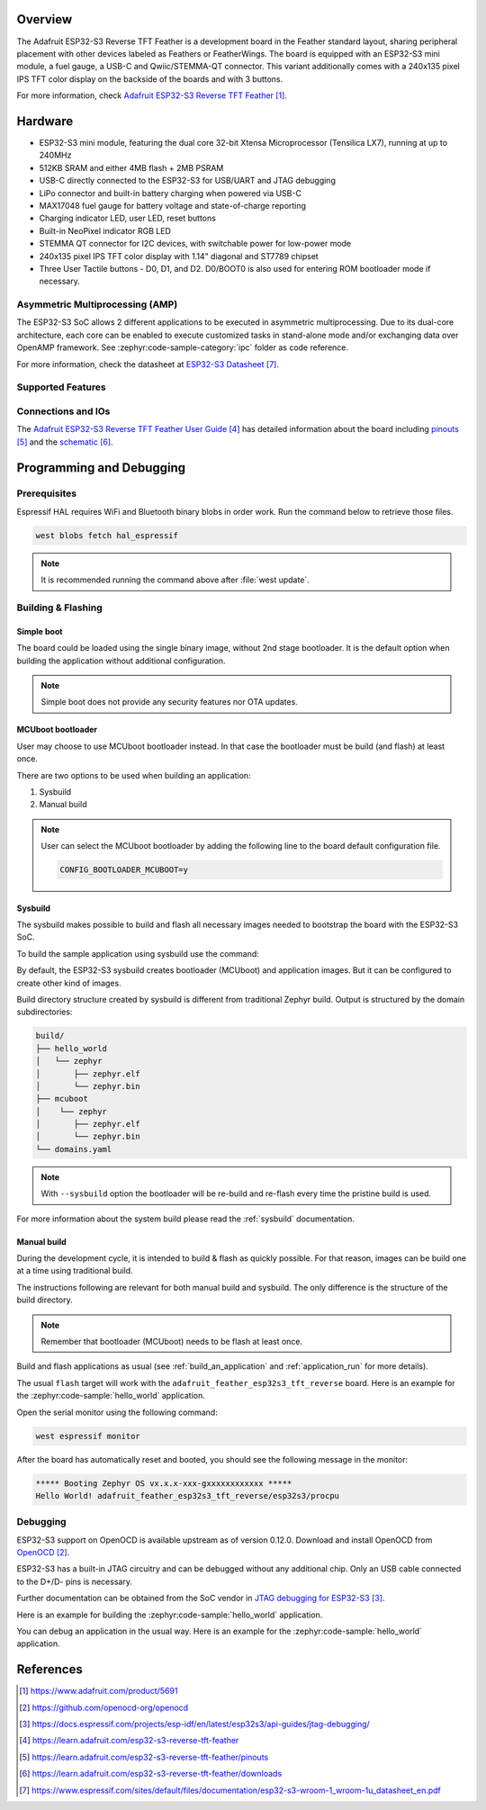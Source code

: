 .. zephyr:board:: adafruit_feather_esp32s3_tft_reverse

Overview
********

The Adafruit ESP32-S3 Reverse TFT Feather is a development board in the
Feather standard layout, sharing peripheral placement with other devices
labeled as Feathers or FeatherWings. The board is equipped with an
ESP32-S3 mini module, a fuel gauge, a USB-C and Qwiic/STEMMA-QT connector.
This variant additionally comes with a 240x135 pixel IPS TFT color display
on the backside of the boards and with 3 buttons.

For more information, check
`Adafruit ESP32-S3 Reverse TFT Feather`_.

Hardware
********

- ESP32-S3 mini module, featuring the dual core 32-bit Xtensa Microprocessor
  (Tensilica LX7), running at up to 240MHz
- 512KB SRAM and either 4MB flash + 2MB PSRAM
- USB-C directly connected to the ESP32-S3 for USB/UART and JTAG debugging
- LiPo connector and built-in battery charging when powered via USB-C
- MAX17048 fuel gauge for battery voltage and state-of-charge reporting
- Charging indicator LED, user LED, reset buttons
- Built-in NeoPixel indicator RGB LED
- STEMMA QT connector for I2C devices, with switchable power for low-power mode
- 240x135 pixel IPS TFT color display with 1.14" diagonal and ST7789 chipset
- Three User Tactile buttons - D0, D1, and D2. D0/BOOT0 is also used for entering ROM
  bootloader mode if necessary.


Asymmetric Multiprocessing (AMP)
================================

The ESP32-S3 SoC allows 2 different applications to be executed in asymmetric
multiprocessing. Due to its dual-core architecture, each core can be enabled to
execute customized tasks in stand-alone mode and/or exchanging data over OpenAMP
framework. See :zephyr:code-sample-category:`ipc` folder as code reference.

For more information, check the datasheet at `ESP32-S3 Datasheet`_.

Supported Features
==================

.. zephyr:board-supported-hw::

Connections and IOs
===================

The `Adafruit ESP32-S3 Reverse TFT Feather User Guide`_ has detailed information about
the board including `pinouts`_ and the `schematic`_.

Programming and Debugging
*************************

.. zephyr:board-supported-runners::

Prerequisites
=============

Espressif HAL requires WiFi and Bluetooth binary blobs in order work. Run the
command below to retrieve those files.

.. code-block:: console

   west blobs fetch hal_espressif

.. note::

   It is recommended running the command above after :file:`west update`.

Building & Flashing
===================

Simple boot
-----------

The board could be loaded using the single binary image, without 2nd stage
bootloader. It is the default option when building the application without
additional configuration.

.. note::

   Simple boot does not provide any security features nor OTA updates.

MCUboot bootloader
------------------

User may choose to use MCUboot bootloader instead. In that case the bootloader
must be build (and flash) at least once.

There are two options to be used when building an application:

1. Sysbuild
2. Manual build

.. note::

   User can select the MCUboot bootloader by adding the following line
   to the board default configuration file.

   .. code:: cfg

      CONFIG_BOOTLOADER_MCUBOOT=y

Sysbuild
--------

The sysbuild makes possible to build and flash all necessary images needed to
bootstrap the board with the ESP32-S3 SoC.

To build the sample application using sysbuild use the command:

.. zephyr-app-commands::
   :tool: west
   :zephyr-app: samples/hello_world
   :board: adafruit_feather_esp32s3_tft_reverse/esp32s3/procpu
   :goals: build
   :west-args: --sysbuild
   :compact:

By default, the ESP32-S3 sysbuild creates bootloader (MCUboot) and application
images. But it can be configured to create other kind of images.

Build directory structure created by sysbuild is different from traditional
Zephyr build. Output is structured by the domain subdirectories:

.. code-block::

  build/
  ├── hello_world
  │   └── zephyr
  │       ├── zephyr.elf
  │       └── zephyr.bin
  ├── mcuboot
  │    └── zephyr
  │       ├── zephyr.elf
  │       └── zephyr.bin
  └── domains.yaml

.. note::

   With ``--sysbuild`` option the bootloader will be re-build and re-flash
   every time the pristine build is used.

For more information about the system build please read the :ref:`sysbuild`
documentation.

Manual build
------------

During the development cycle, it is intended to build & flash as quickly
possible. For that reason, images can be build one at a time using traditional
build.

The instructions following are relevant for both manual build and sysbuild.
The only difference is the structure of the build directory.

.. note::

   Remember that bootloader (MCUboot) needs to be flash at least once.

Build and flash applications as usual (see :ref:`build_an_application` and
:ref:`application_run` for more details).

.. zephyr-app-commands::
   :zephyr-app: samples/hello_world
   :board:    :board: adafruit_feather_esp32s3_tft_reverse/esp32s3/procpu
   :goals: build

The usual ``flash`` target will work with the ``adafruit_feather_esp32s3_tft_reverse``
board. Here is an example for the :zephyr:code-sample:`hello_world` application.

.. zephyr-app-commands::
   :zephyr-app: samples/hello_world
   :board: adafruit_feather_esp32s3_tft_reverse/esp32s3/procpu
   :goals: flash

Open the serial monitor using the following command:

.. code-block:: shell

   west espressif monitor

After the board has automatically reset and booted, you should see the following
message in the monitor:

.. code-block:: console

   ***** Booting Zephyr OS vx.x.x-xxx-gxxxxxxxxxxxx *****
   Hello World! adafruit_feather_esp32s3_tft_reverse/esp32s3/procpu

Debugging
=========

ESP32-S3 support on OpenOCD is available upstream as of version 0.12.0. Download
and install OpenOCD from `OpenOCD`_.

ESP32-S3 has a built-in JTAG circuitry and can be debugged without any
additional chip. Only an USB cable connected to the D+/D- pins is necessary.

Further documentation can be obtained from the SoC vendor in `JTAG debugging
for ESP32-S3`_.

Here is an example for building the :zephyr:code-sample:`hello_world`
application.

.. zephyr-app-commands::
   :zephyr-app: samples/hello_world
   :board: adafruit_feather_esp32s3_tft_reverse/esp32s3/procpu
   :goals: build flash

You can debug an application in the usual way. Here is an example for the
:zephyr:code-sample:`hello_world` application.

.. zephyr-app-commands::
   :zephyr-app: samples/hello_world
   :board: adafruit_feather_esp32s3_tft_reverse/esp32s3/procpu
   :goals: debug

References
**********

.. target-notes::

.. _`Adafruit ESP32-S3 Reverse TFT Feather`:
   https://www.adafruit.com/product/5691

.. _`OpenOCD`:
   https://github.com/openocd-org/openocd

.. _`JTAG debugging for ESP32-S3`:
   https://docs.espressif.com/projects/esp-idf/en/latest/esp32s3/api-guides/jtag-debugging/

.. _Adafruit ESP32-S3 Reverse TFT Feather User Guide:
   https://learn.adafruit.com/esp32-s3-reverse-tft-feather

.. _pinouts:
   https://learn.adafruit.com/esp32-s3-reverse-tft-feather/pinouts

.. _schematic:
   https://learn.adafruit.com/esp32-s3-reverse-tft-feather/downloads

.. _ESP32-S3 Datasheet:
   https://www.espressif.com/sites/default/files/documentation/esp32-s3-wroom-1_wroom-1u_datasheet_en.pdf

.. _ESP32 Technical Reference Manual:
   https://www.espressif.com/sites/default/files/documentation/esp32-s3_technical_reference_manual_en.pdf
